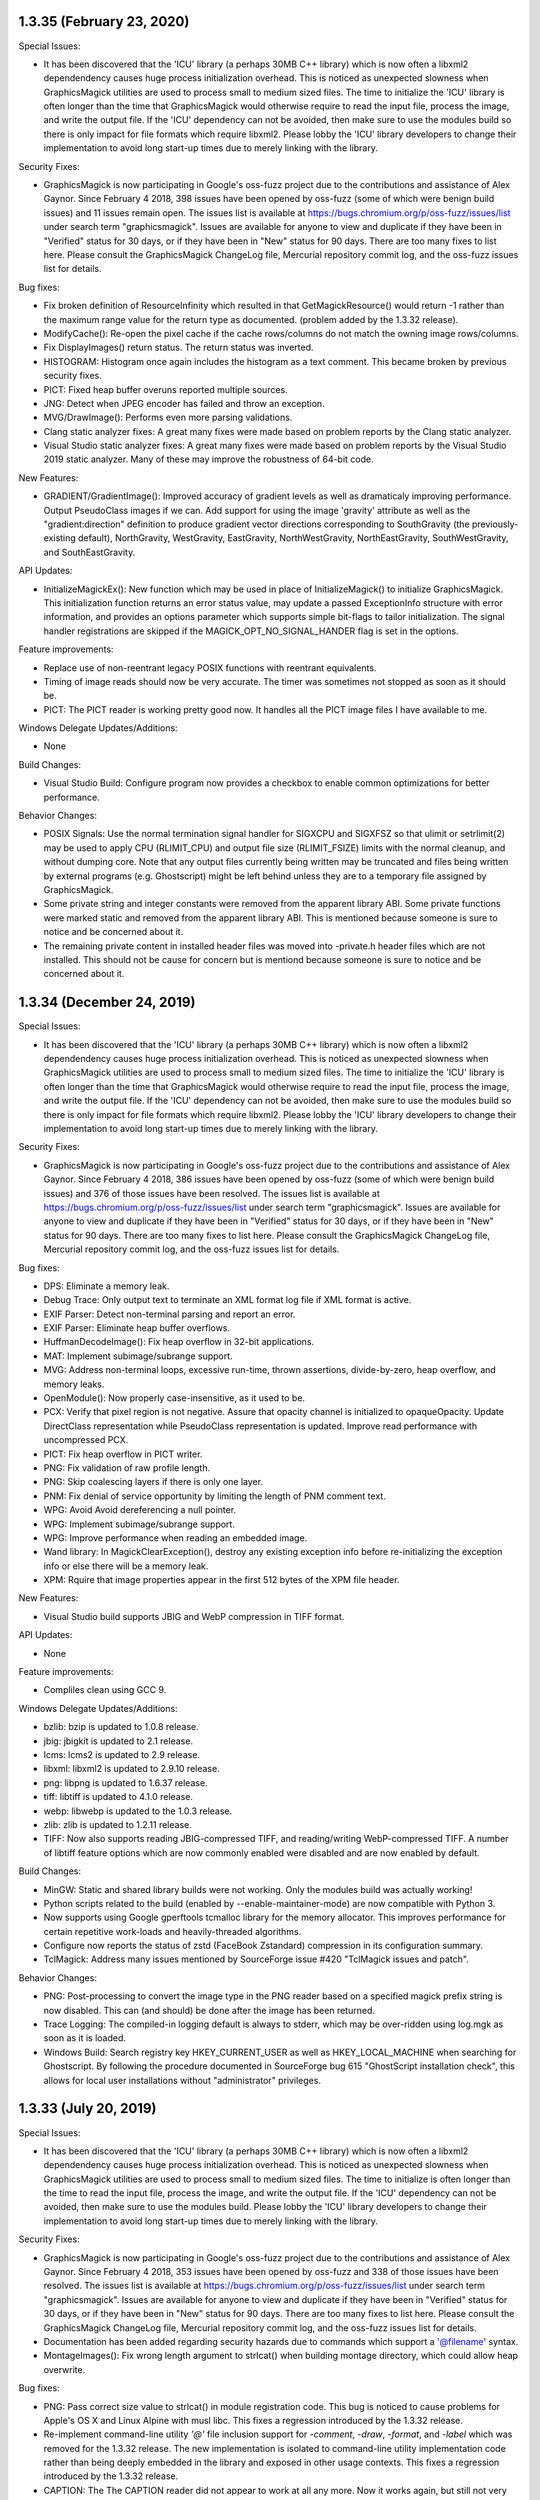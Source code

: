1.3.35 (February 23, 2020)
==========================

Special Issues:

* It has been discovered that the 'ICU' library (a perhaps 30MB C++
  library) which is now often a libxml2 dependendency causes huge
  process initialization overhead.  This is noticed as unexpected
  slowness when GraphicsMagick utilities are used to process small to
  medium sized files.  The time to initialize the 'ICU' library is
  often longer than the time that GraphicsMagick would otherwise
  require to read the input file, process the image, and write the
  output file.  If the 'ICU' dependency can not be avoided, then make
  sure to use the modules build so there is only impact for file
  formats which require libxml2.  Please lobby the 'ICU' library
  developers to change their implementation to avoid long start-up
  times due to merely linking with the library.

Security Fixes:

* GraphicsMagick is now participating in Google's oss-fuzz project due
  to the contributions and assistance of Alex Gaynor. Since February 4
  2018, 398 issues have been opened by oss-fuzz (some of which were
  benign build issues) and 11 issues remain open.
  The issues list is available at
  https://bugs.chromium.org/p/oss-fuzz/issues/list under search term
  "graphicsmagick".  Issues are available for anyone to view and
  duplicate if they have been in "Verified" status for 30 days, or if
  they have been in "New" status for 90 days.  There are too many
  fixes to list here.  Please consult the GraphicsMagick ChangeLog
  file, Mercurial repository commit log, and the oss-fuzz issues list
  for details.

Bug fixes:

* Fix broken definition of ResourceInfinity which resulted in that
  GetMagickResource() would return -1 rather than the maximum range
  value for the return type as documented. (problem added by the
  1.3.32 release).

* ModifyCache(): Re-open the pixel cache if the cache rows/columns do
  not match the owning image rows/columns.

* Fix DisplayImages() return status.  The return status was inverted.

* HISTOGRAM: Histogram once again includes the histogram as a text
  comment.  This became broken by previous security fixes.

* PICT: Fixed heap buffer overuns reported multiple sources.

* JNG: Detect when JPEG encoder has failed and throw an exception.

* MVG/DrawImage(): Performs even more parsing validations.

* Clang static analyzer fixes: A great many fixes were made based on
  problem reports by the Clang static analyzer.

* Visual Studio static analyzer fixes: A great many fixes were made
  based on problem reports by the Visual Studio 2019 static analyzer.
  Many of these may improve the robustness of 64-bit code.

New Features:

* GRADIENT/GradientImage(): Improved accuracy of gradient levels as
  well as dramaticaly improving performance.  Output PseudoClass
  images if we can.  Add support for using the image 'gravity'
  attribute as well as the "gradient:direction" definition to produce
  gradient vector directions corresponding to SouthGravity (the
  previously-existing default), NorthGravity, WestGravity,
  EastGravity, NorthWestGravity, NorthEastGravity, SouthWestGravity,
  and SouthEastGravity.

API Updates:

* InitializeMagickEx(): New function which may be used in place of
  InitializeMagick() to initialize GraphicsMagick.  This
  initialization function returns an error status value, may update a
  passed ExceptionInfo structure with error information, and provides
  an options parameter which supports simple bit-flags to tailor
  initialization.  The signal handler registrations are skipped if the
  MAGICK_OPT_NO_SIGNAL_HANDER flag is set in the options.

Feature improvements:

* Replace use of non-reentrant legacy POSIX functions with reentrant
  equivalents.

* Timing of image reads should now be very accurate.  The timer was
  sometimes not stopped as soon as it should be.

* PICT: The PICT reader is working pretty good now.  It handles all
  the PICT image files I have available to me.

Windows Delegate Updates/Additions:

* None

Build Changes:

* Visual Studio Build: Configure program now provides a checkbox to
  enable common optimizations for better performance.

Behavior Changes:

* POSIX Signals: Use the normal termination signal handler for SIGXCPU
  and SIGXFSZ so that ulimit or setrlimit(2) may be used to apply CPU
  (RLIMIT_CPU) and output file size (RLIMIT_FSIZE) limits with the
  normal cleanup, and without dumping core. Note that any output files
  currently being written may be truncated and files being written by
  external programs (e.g. Ghostscript) might be left behind unless
  they are to a temporary file assigned by GraphicsMagick.

* Some private string and integer constants were removed from the
  apparent library ABI.  Some private functions were marked static and
  removed from the apparent library ABI.  This is mentioned because
  someone is sure to notice and be concerned about it.

* The remaining private content in installed header files was moved
  into -private.h header files which are not installed.  This should
  not be cause for concern but is mentiond because someone is sure to
  notice and be concerned about it.

1.3.34 (December 24, 2019)
==========================

Special Issues:

* It has been discovered that the 'ICU' library (a perhaps 30MB C++
  library) which is now often a libxml2 dependendency causes huge
  process initialization overhead.  This is noticed as unexpected
  slowness when GraphicsMagick utilities are used to process small to
  medium sized files.  The time to initialize the 'ICU' library is
  often longer than the time that GraphicsMagick would otherwise
  require to read the input file, process the image, and write the
  output file.  If the 'ICU' dependency can not be avoided, then make
  sure to use the modules build so there is only impact for file
  formats which require libxml2.  Please lobby the 'ICU' library
  developers to change their implementation to avoid long start-up
  times due to merely linking with the library.

Security Fixes:

* GraphicsMagick is now participating in Google's oss-fuzz project due
  to the contributions and assistance of Alex Gaynor. Since February 4
  2018, 386 issues have been opened by oss-fuzz (some of which were
  benign build issues) and 376 of those issues have been resolved.
  The issues list is available at
  https://bugs.chromium.org/p/oss-fuzz/issues/list under search term
  "graphicsmagick".  Issues are available for anyone to view and
  duplicate if they have been in "Verified" status for 30 days, or if
  they have been in "New" status for 90 days.  There are too many
  fixes to list here.  Please consult the GraphicsMagick ChangeLog
  file, Mercurial repository commit log, and the oss-fuzz issues list
  for details.

Bug fixes:

* DPS: Eliminate a memory leak.

* Debug Trace: Only output text to terminate an XML format log file if
  XML format is active.

* EXIF Parser: Detect non-terminal parsing and report an error.

* EXIF Parser: Eliminate heap buffer overflows.

* HuffmanDecodeImage(): Fix heap overflow in 32-bit applications.

* MAT: Implement subimage/subrange support.

* MVG: Address non-terminal loops, excessive run-time, thrown
  assertions, divide-by-zero, heap overflow, and memory leaks.

* OpenModule(): Now properly case-insensitive, as it used to be.

* PCX: Verify that pixel region is not negative. Assure that opacity
  channel is initialized to opaqueOpacity.  Update DirectClass
  representation while PseudoClass representation is updated.  Improve
  read performance with uncompressed PCX.

* PICT: Fix heap overflow in PICT writer.

* PNG: Fix validation of raw profile length.

* PNG: Skip coalescing layers if there is only one layer.

* PNM: Fix denial of service opportunity by limiting the length of PNM
  comment text.

* WPG: Avoid Avoid dereferencing a null pointer.

* WPG: Implement subimage/subrange support.

* WPG: Improve performance when reading an embedded image.

* Wand library: In MagickClearException(), destroy any existing
  exception info before re-initializing the exception info or else
  there will be a memory leak.

* XPM: Rquire that image properties appear in the first 512 bytes of
  the XPM file header.

New Features:

* Visual Studio build supports JBIG and WebP compression in TIFF format.

API Updates:

* None

Feature improvements:

* Compliles clean using GCC 9.

Windows Delegate Updates/Additions:

* bzlib: bzip is updated to 1.0.8 release.

* jbig: jbigkit is updated to 2.1 release.

* lcms: lcms2 is updated to 2.9 release.

* libxml: libxml2 is updated to 2.9.10 release.

* png: libpng is updated to 1.6.37 release.

* tiff: libtiff is updated to 4.1.0 release.

* webp: libwebp is updated to the 1.0.3 release.

* zlib: zlib is updated to 1.2.11 release.

* TIFF: Now also supports reading JBIG-compressed TIFF, and
  reading/writing WebP-compressed TIFF.  A number of libtiff feature
  options which are now commonly enabled were disabled and are now
  enabled by default.

Build Changes:

* MinGW: Static and shared library builds were not working.  Only the
  modules build was actually working!

* Python scripts related to the build (enabled by
  --enable-maintainer-mode) are now compatible with Python 3.

* Now supports using Google gperftools tcmalloc library for the memory
  allocator.  This improves performance for certain repetitive
  work-loads and heavily-threaded algorithms.

* Configure now reports the status of zstd (FaceBook Zstandard)
  compression in its configuration summary.

* TclMagick: Address many issues mentioned by SourceForge issue #420
  "TclMagick issues and patch".

Behavior Changes:

* PNG: Post-processing to convert the image type in the PNG reader
  based on a specified magick prefix string is now disabled.  This can
  (and should) be done after the image has been returned.

* Trace Logging: The compiled-in logging default is always to stderr,
  which may be over-ridden using log.mgk as soon as it is loaded.

* Windows Build: Search registry key HKEY_CURRENT_USER as well as
  HKEY_LOCAL_MACHINE when searching for Ghostscript.  By following the
  procedure documented in SourceForge bug 615 "GhostScript
  installation check", this allows for local user installations
  without "administrator" privileges.

1.3.33 (July 20, 2019)
==========================

Special Issues:

* It has been discovered that the 'ICU' library (a perhaps 30MB C++
  library) which is now often a libxml2 dependendency causes huge
  process initialization overhead.  This is noticed as unexpected
  slowness when GraphicsMagick utilities are used to process small to
  medium sized files.  The time to initialize is often longer than the
  time to read the input file, process the image, and write the output
  file.  If the 'ICU' dependency can not be avoided, then make sure to
  use the modules build.  Please lobby the 'ICU' library developers to
  change their implementation to avoid long start-up times due to
  merely linking with the library.

Security Fixes:

* GraphicsMagick is now participating in Google's oss-fuzz project due
  to the contributions and assistance of Alex Gaynor. Since February 4
  2018, 353 issues have been opened by oss-fuzz and 338 of those
  issues have been resolved.  The issues list is available at
  https://bugs.chromium.org/p/oss-fuzz/issues/list under search term
  "graphicsmagick".  Issues are available for anyone to view and
  duplicate if they have been in "Verified" status for 30 days, or if
  they have been in "New" status for 90 days.  There are too many
  fixes to list here.  Please consult the GraphicsMagick ChangeLog
  file, Mercurial repository commit log, and the oss-fuzz issues list
  for details.

* Documentation has been added regarding security hazards due to
  commands which support a '@filename' syntax.

* MontageImages(): Fix wrong length argument to strlcat() when
  building montage directory, which could allow heap overwrite.

Bug fixes:

* PNG: Pass correct size value to strlcat() in module registration
  code.  This bug is noticed to cause problems for Apple's OS X and
  Linux Alpine with musl libc.  This fixes a regression introduced by
  the 1.3.32 release.

* Re-implement command-line utility `'@'` file inclusion support for
  `-comment`, `-draw`, `-format`, and `-label` which was removed for
  the 1.3.32 release.  The new implementation is isolated to
  command-line utility implementation code rather than being deeply
  embedded in the library and exposed in other usage contexts.  This
  fixes a regression introduced by the 1.3.32 release.

* CAPTION: The The CAPTION reader did not appear to work at all any
  more.  Now it works again, but still not very well.

* MagickXDisplayImage(): Fix heap overwrite of windows->image.name and
  windows->image.icon_name buffers.  This bug has surely existed since
  early GraphicsMagick releases.

* MagickXAnimateImages(): Fix memory leak of scene_info.pixels.

* AcquireTemporaryFileDescriptor(): Fix compilation under Cygwin. This
  fixes a regression introduced by the 1.3.32 release.

* PNG: Fix saving to palette when mage has an alpha channel but no
  color is marked as transparent.

* Compilation warnings in the Visual Studio WIN64 build due to the
  'long' type being only 32-bits have been addressed.

New Features:

* None

API Updates:

* None

Feature improvements:

* None

Windows Delegate Updates/Additions:

* None

Build Changes:

* None

Behavior Changes:

* Support for `'@'` file inclusion support for `-comment`, `-draw`,
  `-format`, and `-label` has been restored.

1.3.32 (June 15, 2019)
==========================

Special Issues:

* It has been discovered that the 'ICU' library (a perhaps 30MB C++
  library) which is now often a libxml2 dependendency causes huge
  process initialization overhead.  This is noticed as unexpected
  slowness when GraphicsMagick utilities are used to process small to
  medium sized files.  The time to initialize is often longer than the
  time to read the input file, process the image, and write the output
  file.  If the 'ICU' dependency can not be avoided, then make sure to
  use the modules build.  Please lobby the 'ICU' library developers to
  change their implementation to avoid long start-up times due to
  merely linking with the library.

Security Fixes:

* GraphicsMagick is now participating in Google's oss-fuzz project due
  to the contributions and assistance of Alex Gaynor. Since February 4
  2018, 343 issues have been opened by oss-fuzz and 331 of those
  issues have been resolved.  The issues list is available at
  https://bugs.chromium.org/p/oss-fuzz/issues/list under search term
  "graphicsmagick".  Issues are available for anyone to view and
  duplicate if they have been in "Verified" status for 30 days, or if
  they have been in "New" status for 90 days.  There are too many
  fixes to list here.  Please consult the GraphicsMagick ChangeLog
  file, Mercurial repository commit log, and the oss-fuzz issues list
  for details.

* BMP reader: Fix heap overflow in 32-bit build due to arithmetic
  overflow. Only happens if limits are changed from defaults.

* BMP reader/writer: Improve buffer-size calculations to guard against
  buffer overflows.

* DIB reader: Reject files which claim more than 8-bits per pixel but
  also claim to be colormapped.

* DIB reader/writer: Improve buffer-size calculations to guard against
  buffer overflows.

* MIFF reader: Detect end of file while reading RLE packets.

* MIFF reader: Fix heap overflow (for some files using RLE
  compression) caused by a typo in the code.

* MAT writer: Added missing error handling to avoid heap overflow.

* MNG reader: Fixed a small heap buffer overflow.

* SVG reader: Fixed a stack buffer overflow.

* TGA writer: Fix heap overflow when image rows/columns are larger
  than 65535.

* TIFF reader: Rationalize tile width/height to reject large tile
  sizes which are much larger than the image dimensions.

* TIFF reader: Apply memory resource limits to strip and tile allocations.

* WMF reader: Fixed a division by zero problem.

* XWD reader: Many heap buffer overflows and uses of uninitialized data were fixed.

* Pixel cache: Now apply resource limits to pixel nexus allocations
  using the same limits (total pixels, width, height, memory) as
  applied to the whole image since some requests are directly
  influenced by the input file.  More tests are added for arithmetic
  overflow.  Care was taken to minimize performance impact due to the
  many extra checks.

Bug fixes:

* See above note about oss-fuzz fixes.

* Fixed include order of magick/api.h vs wand/wand_symbols.h.

* WriteImage(): Eliminate use of just-freed memory in
  clone_info->magick when throwing exception due to no support for
  format.

* Magick++/lib/Magick++/Drawable.h: Fix use of clang diagnostic syntax.

* DIB: Preserve PseudoClass opaque representation if ICO mask is opaque.

* JPEG reader: Restore ability to access detailed image properties
  while in 'ping' mode.

* JPEG reader: Base test for "Unreasonable dimensions" on original
  JPEG dimensions and not the scaled dimensions.

* JPEG reader: Allow input files to have a compression ratio as high
  as 2500.  Extremely compressed files were being rejected.

* FreeType renderer: Fixed a memory leak.

* PDF writer: Fixed a memory leak.

* PDF writer: Fixed a thread safety problem.

* PICT reader: Fix a thread safety problem.

* Exception reporting: Throwing an exception was not thread safe.  Now it is.

* Exception reporting: Handle the case where some passed character
  strings refer to existing exception character strings.

* Command-line parser now does not attempt to read a list of filenames
  from a file in '@name' syntax if the path '@name' exists.
  Previously it would attempt to read a list of file names from 'name'
  even if '@name' did exist.

* Rendering: Short-circuit path parsing and return and error
  immediately if an error occurs.

New Features:

* Added support for writing the Braille image format (by Samuel
  Thibault).

* WebP writer: Support WebP 'use_sharp_yuv' option ("if needed, use
  sharp (and slow) RGB->YUV conversion") via `-define
  webp:use-sharp-yuv=true`.

* The version command output now reports the OpenMP specification
  number rather than just the integer version identifier.

API Updates:

* ReallocateImageColormap() added to re-allocate an existing colormap.

* Some improperly-exposed globals are now static as they should have
  been.

Feature improvements:

* Microsoft Windows timing information now uses
  QueryPerformanceFrequency() and QueryPerformanceCounter() for
  increased precision.

* The 'benchmark' command now shows 6 digits (microseconds) of elapsed
  time indication.

* The 'time' command now shows 6 digits (microseconds) of elapsed time
  indication.

* The logging facility now shows 6 digits (microseconds) of time
  resolulution

* Dcraw: When QuantumDepth is greater than 8, pass -6 option to dcraw
  so that it returns a 16-bit/sample image.

* Dcraw: If Dcraw supports TIFF format, then request TIFF format in
  order to be able to acquire more metatdata.

* Scale algorithm: Eliminate artifacts when scaling an image with
  semi-transparent pixels.

* Library metrics: The number of shared library relocations and the
  amount of initialized data has been signficantly reduced by
  following recommendations from Ulrich Drepper's document `How To
  Write Shared Libraries <https://akkadia.org/drepper/dsohowto.pdf>`_.

  For comparison, these are the differences in library metrics between
  the 1.3.31 and 1.3.32 releases for a simple shared library with all
  features supported:

  +---------+-------------+------------------+------------+
  | Release | Relocations | Initialized Data | Total Size |
  +=========+=============+==================+============+
  | 1.3.31  |      12,432 |          506,496 |  3,587,227 |
  +---------+-------------+------------------+------------+
  | 1.3.32  |         747 |          127,936 |  3,033,279 |
  +---------+-------------+------------------+------------+

  and these are the differences in library metrics between 1.3.31 and
  1.3.32 for a shared library using the modules option (recommended!)
  with all features supported:

  +---------+-------------+------------------+------------+
  | Release | Relocations | Initialized Data | Total Size |
  +=========+=============+==================+============+
  | 1.3.31  |       5,370 |          176,784 |  1,940,620 |
  +---------+-------------+------------------+------------+
  | 1.3.32  |         367 |          119,472 |  1,825,651 |
  +---------+-------------+------------------+------------+

  As can be seen, the number of relocations was extreme and has been
  reduced to reasonable levels while also diminishing the amount of
  initialized data and the total size of the library/program.  Most of
  the remaining initialized data (106,648 bytes) and some of the
  relocations (65 relocations) may be attributed to the optional X11
  animate/display/import support.

Windows Delegate Updates/Additions:

* None

Build Changes:

* The test suite now passes even if no fonts are found.

* Configure script does better at finding Windows fonts on non-Windows systems.

* The configure script now supports the option --with-mtmalloc to
  enable use of the mtmalloc library as found on Solaris-derived
  systems.

Behavior Changes:

* AnnotateImage(): No longer implicitly call TranslateText() since
  this is not suitable for most use-cases and causes additional
  performance impact.  The API user can perform such translations in
  advance on the text string using TranslateText() if need be.


1.3.31 (November 17, 2018)
==========================

Special Issues:

* Firmware and operating system updates to address the Spectre
  vulnerability (and possibly to some extent the Meltdown
  vulnerability) have substantially penalized GraphicsMagick's OpenMP
  performance.  Performance is reduced even with GCC 7 and 8's
  improved optimizers. There does not appear to be anything we can do
  about this.

Security Fixes:

* GraphicsMagick is now participating in Google's oss-fuzz project due
  to the contributions and assistance of Alex Gaynor. Since February 4
  2018, 292 issues have been opened by oss-fuzz and 279 of those
  issues have been resolved.  The issues list is available at
  https://bugs.chromium.org/p/oss-fuzz/issues/list under search term
  "graphicsmagick".  Issues are available for anyone to view and
  duplicate if they have been in "Verified" status for 30 days, or if
  they have been in "New" status for 90 days.  There are too many
  fixes to list here.  Please consult the GraphicsMagick ChangeLog
  file, Mercurial repository commit log, and the oss-fuzz issues list
  for details.

Bug fixes:

* See above note about oss-fuzz fixes.

* CINEON: Fix unexpected hang on a crafted Cineon image.  SourceForge
  issue 571.

* Drawing recursion is limited to 100 and may be tuned via the
  MAX_DRAWIMAGE_RECURSION pre-processor definition.

* Fix reading MIFF files using legacy keyword 'color-profile' for ICC
  color profile as was used by ImageMagick 4.2.9.

* Fix reading/writing files when 'magick' is specified in lower case.
  This bug was a regression in 1.3.30.


New Features:

* TIFF: Support Zstd compression in TIFF.  This requires libtiff
  4.0.10 or later.

* TIFF: Support WebP compression in TIFF.  This requires libtiff
  4.0.10 or later.

API Updates:

* MagickMonitor() is marked as deprecated.  Code should not be using
  this function any more.

Feature improvements:

* The progress monitor callbacks (registered using MagickMonitor() or
  MagickMonitorFormatted()) are serialized via a common semaphore
  rather than via critical sections in OpenMP loops.  OpenMP loops are
  updated to use OpenMP 'atomic' and 'flush' to update shared loop
  variables rather than using a OpenMP 'critical' construct, reducing
  contention.  Performance on some targets is observed to have been
  improved by this change.

Windows Delegate Updates/Additions:

* None

Build Changes:

* There was already a 'compare' command installed with the
  '--enable-magick-compat' configure option was used but it did not
  function.  Now it functions.  There was no `compare` command in
  ImageMagick 5.5.2 and this compare command is only roughly similar
  to a `compare` command in some subsequent ImageMagick release.

* Removed Remove Ghostscript library support (--with-gslib) from
  configure script.  The 'HasGS' pre-processor defines which were
  enabled by this remain in the source code so it is still possible to
  use this library if absolutely necessary (e.g. CPPFLAGS=-DHasGS
  LIBS=-lgs).

* No longer explicitly link with the OpenMP library when it will be
  supplied already due to CFLAGS.

Behavior Changes:

* JPEG: Libjpeg-turbo is allowed 1/5th the memory resource limit
  provided for Graphicsmagick via the cinfo->mem->max_memory_to_use
  option, which is part of the IJG JPEG API/ABI, but usually not
  supported there.  This feature works for libjpeg-turbo 1.5.2 and
  later.  Limiting the memory usage is useful since libjpeg-turbo may
  otherwise consume arbitrary amounts of memory even before
  Graphicsmagick is informed of the image dimensions.

* JPEG: The maximum number of JPEG progressive scans is limited to 50.
  Otherwise some technically valid files could be read for almost
  forever.


1.3.30 (June 23, 2018)
=========================

Special Issues:

* None

Security Fixes:

* GraphicsMagick is now participating in Google's oss-fuzz project due
  to the contributions and assistance of Alex Gaynor. Since February 4
  2018, 238 issues have been opened by oss-fuzz and 230 of those
  issues have been resolved.  The issues list is available at
  https://bugs.chromium.org/p/oss-fuzz/issues/list under search term
  "graphicsmagick".  Issues are available for anyone to view and
  duplicate if they have been in "Verified" status for 30 days, or if
  they have been in "New" status for 90 days.  There are too many
  fixes to list here.  Please consult the GraphicsMagick ChangeLog
  file, Mercurial repository commit log, and the oss-fuzz issues list
  for details.

* SVG/Rendering: Fix heap write overflow of PrimitiveInfo and
  PointInfo arrays.  This is another manefestation of CVE-2016-2317,
  which should finally be fixed correctly due to active
  detection/correction of pending overflow rather than using
  estimation.

Bug fixes:

* Many oss-fuzz fixes are bug fixes.

* Drawing/Rendering: Many more fixes by Gregory J Wolfe (see the ChangeLog).

* MIFF: Detect end of file while reading image directory.

* SVG: Many more fixes by Gregory J Wolfe (see the ChangeLog).

* The AlphaCompositePixel macro was producing wrong results when the
  output alpha value was not 100% opaque. This is a regression
  introduced in 1.3.29.

* TILE: Fix problem with tiling JPEG images because the size request
  used by the TILE algorithm was also causing re-scaling in the JPEG
  reader.  The problem is solved by stripping the size request before
  reading the image.

New Features:

* None

API Updates:

* The size of PrimitiveInfo (believed to be an internal/private
  structure but in a header which is installed, has been increased to
  store a 'flags' argument. This is intended to be an internal
  interface but but may be detected as an ABI change.

Feature improvements:

* None

Windows Delegate Updates/Additions:

* None

Build Changes:

* The oss-fuzz build script (fuzzing/oss-fuzz-build.sh) now includes
  many delegate libraries such as zlib, libpng, libtiff, libjpeg, and
  freetype, resulting in more comprehensive testing.  The Q16 build is
  now being tested rather than the 'configure' default of Q8.

Behavior Changes:

* JPEG: The JPEG reader now allows 3 warnings of any particular type
  before giving up on reading and throwing an exception.  This choice
  was made after observing files which produce hundreds of warnings
  and consume massive amounts of memory before reading the image data
  has even started.  It is currently unknown how many files which were
  previously accepted will be rejected by default.  The number of
  allowed warnings may be adjusted using '-define
  jpeg:max-warnings=<value>'.  The default limit will be adjusted
  based on reported user experiences and may be adjusted prior to
  compilation via the MaxWarningCount definition in coders/jpeg.c.


1.3.29 (April 29, 2018)
=========================

Special Issues:

* None

Security Fixes:

* GraphicsMagick is now participating in Google's oss-fuzz project due
  to the contributions and assistance of Alex Gaynor. Since February 4
  2018, 180 issues have been opened by oss-fuzz and 173 of those
  issues have been resolved.  The issues list is available at
  https://bugs.chromium.org/p/oss-fuzz/issues/list under search term
  "graphicsmagick".  Issues are available for anyone to view and
  duplicate if they have been in "Verified" status for 30 days, or if
  they have been in "New" status for 90 days.  There are too many
  fixes to list here.  Please consult the GraphicsMagick ChangeLog
  file, Mercurial repository commit log, and the oss-fuzz issues list
  for details.

* JNG: Require that the embedded JPEG image have the same dimensions
  as the JNG image as provided by JHDR. Avoids a heap write overflow.

* MNG: Arbitrarily limit the number of loops which may be requested by
  the MNG LOOP chunk to 512 loops, and provide the '-define
  mng:maximum-loops=value' option in case the user wants to change the
  limit.  This fixes a denial of service caused by large LOOP
  specifications.

Bug fixes:

* Many oss-fuzz fixes are bug fixes.

* DICOM: Pre/post rescale functions are temporarily disabled (until
  the implementation is fixed).

* JPEG: Fix regression in last release in which reading some JPEG
  files produces the error "Improper call to JPEG library in state
  201".

* ICON: Some DIB-based Windows ICON files were reported as corrupt to
  an unexpectedly missing opacity mask image.

* In-memory Blob I/O: Don't implicitly increase the allocation size
  due to seek offsets.

* MNG: Detect and handle failure to allocate global PLTE. Fix divide
  by zero.

* DrawGetStrokeDashArray(): Check for failure to allocate memory.

* BlobToImage(): Now produces useful exception reports to cover the
  cases where 'magick' was not set and the file format could not be
  deduced from its header.

New Features:

* None

API Updates:

* Wand API: Added MagickIsPaletteImage(), MagickIsOpaqueImage(),
  MagickIsMonochromeImage(), MagickIsGrayImage(), MagickHasColormap()
  based on contributions by Troy Patteson.

* New structure ImageExtra added and Image 'clip_mask' member is
  replaced by 'extra' which points to private ImageExtra allocation.
  The ImageGetClipMask() function now provides access to the clip mask
  image.

* New structure DrawInfoExtra and DrawInfo 'clip_path' is replaced by
  'extra' which points to private DrawInfoExtra allocation.  The
  DrawInfoGetClipPath() function now provides access to the clip path.

* New core library functions: GetImageCompositeMask(),
  CompositeMaskImage(), CompositePathImage(), SetImageCompositeMask(),
  ImageGetClipMask(), ImageGetCompositeMask(), DrawInfoGetClipPath(),
  DrawInfoGetCompositePath()

* Deprecated core library functions: RegisterStaticModules(),
  UnregisterStaticModules().

Feature improvements:

* Static modules (in static library or shared library without
  dynamically loadable modules) are now lazy-loaded using the same
  external interface as the lazy-loader for dynamic modules.  This
  results in more similarity between the builds and reduces the fixed
  initialization overhead by only initializing the modules which are
  used.

* SVG: The quality of SVG support has been significantly improved due
  to the efforts of Greg Wolfe.

* FreeType/TTF rendering: Rendering fixes for opacity.

Windows Delegate Updates/Additions:

* None

Build Changes:

* None

Behavior Changes:

* None
